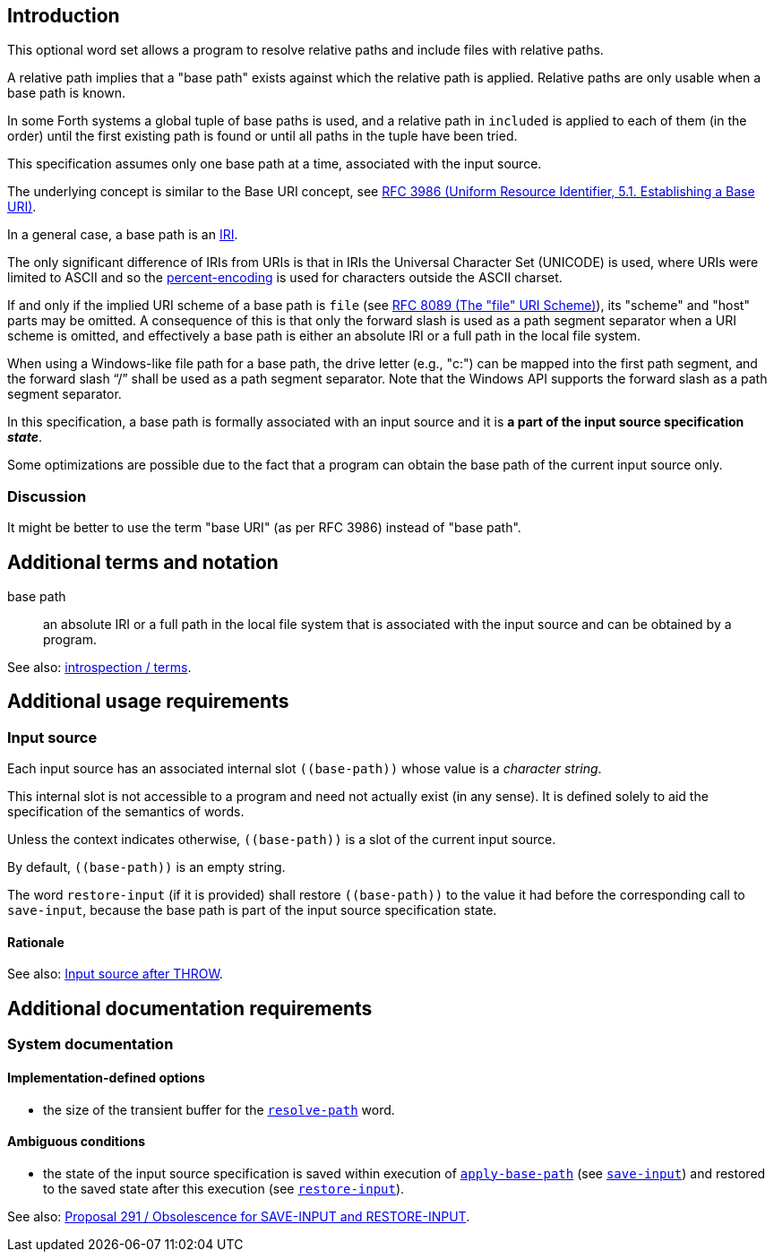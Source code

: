 == Introduction

This optional word set allows a program to resolve relative paths
and include files with relative paths.

A relative path implies that a "base path" exists
against which the relative path is applied.
Relative paths are only usable when a base path is known.

In some Forth systems a global tuple of base paths is used,
and a relative path in `included` is applied to each of them (in the order)
until the first existing path is found
or until all paths in the tuple have been tried.

This specification assumes only one base path at a time,
associated with the input source.

The underlying concept is similar to the Base URI concept,
see https://www.rfc-editor.org/rfc/rfc3986.html#section-5.1[RFC 3986
(Uniform Resource Identifier, 5.1. Establishing a Base URI)].

In a general case, a base path is an https://en.wikipedia.org/wiki/Internationalized_Resource_Identifier[IRI].

--
The only significant difference of IRIs from URIs is that
in IRIs the Universal Character Set (UNICODE) is used,
where URIs were limited to ASCII
and so the https://en.wikipedia.org/wiki/Percent-encoding[percent-encoding]
is used for characters outside the ASCII charset.
--

If and only if the implied URI scheme of a base path is `file`
(see https://www.rfc-editor.org/rfc/rfc8089.html[RFC 8089 (The "file" URI Scheme)]),
its "scheme" and "host" parts may be omitted.
A consequence of this is that only the forward slash is used
as a path segment separator when a URI scheme is omitted,
and effectively a base path is either an absolute IRI or a full path in the local file system.

When using a Windows-like file path for a base path,
the drive letter (e.g., "c:") can be mapped into the first path segment,
and the forward slash "`/`" shall be used as a path segment separator.
Note that the Windows API supports the forward slash as a path segment separator.


In this specification, a base path is formally associated with an input source
and it is *a part of the input source specification _state_*.

Some optimizations are possible due to the fact that
a program can obtain the base path of the current input source only.


=== Discussion

It might be better to use the term "base URI" (as per RFC 3986) instead of "base path".




== Additional terms and notation

base path ::
an absolute IRI or a full path in the local file system
that is associated with the input source
and can be obtained by a program.

See also: link:./introspection/terms.adoc[introspection / terms].




== Additional usage requirements


=== Input source

Each input source has an associated internal slot `\((base-path))`
whose value is a _character string_.

This internal slot is not accessible to a program
and need not actually exist (in any sense).
It is defined solely to aid the specification
of the semantics of words.

Unless the context indicates otherwise,
`\((base-path))` is a slot of the current input source.

By default, `\((base-path))` is an empty string.

The word `restore-input` (if it is provided) shall restore `\((base-path))`
to the value it had before the corresponding call to `save-input`,
because the base path is part of the input source specification state.


==== Rationale

See also: https://forth-standard.org/standard/exception/THROW#contribution-283[Input source after THROW].




== Additional documentation requirements



=== System documentation


==== Implementation-defined options

- the size of the transient buffer for the
link:./glossary.adoc#resolve-path[`resolve-path`] word.


==== Ambiguous conditions

- the state of the input source specification is saved within execution of
link:./glossary.adoc#apply-base-path[`apply-base-path`]
(see https://forth-standard.org/standard/core/SAVE-INPUT[`save-input`])
and restored to the saved state after this execution
(see https://forth-standard.org/standard/core/RESTORE-INPUT[`restore-input`]).

See also:
https://forth-standard.org/proposals/obsolescence-for-save-input-and-restore-input[Proposal 291
/ Obsolescence for SAVE-INPUT and RESTORE-INPUT].
